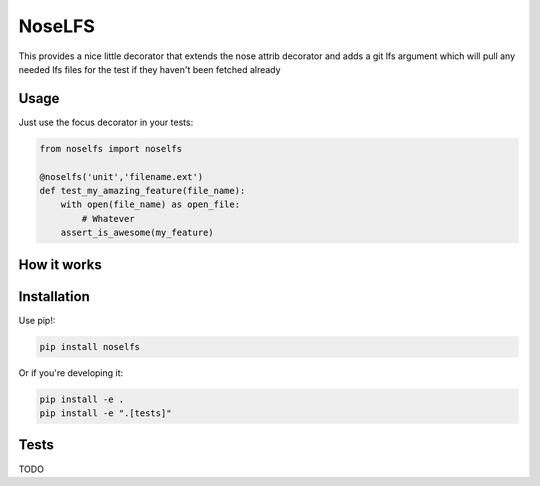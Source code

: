 NoseLFS
==========


.. image:: https://travis-ci.org/grantstephens/noselfs.svg?branch=master
    :target: https://travis-ci.org/grantstephens/noselfs

This provides a nice little decorator that extends the nose attrib decorator
and adds a git lfs argument which will pull any needed lfs files for the test
if they haven't been fetched already

Usage
-----

Just use the focus decorator in your tests:

.. code-block:: python

    from noselfs import noselfs

    @noselfs('unit','filename.ext')
    def test_my_amazing_feature(file_name):
        with open(file_name) as open_file:
            # Whatever
        assert_is_awesome(my_feature)



How it works
------------



Installation
------------

Use pip!:

.. code-block:: bash

    pip install noselfs

Or if you're developing it:

.. code-block:: bash

    pip install -e .
    pip install -e ".[tests]"

Tests
-----

TODO
